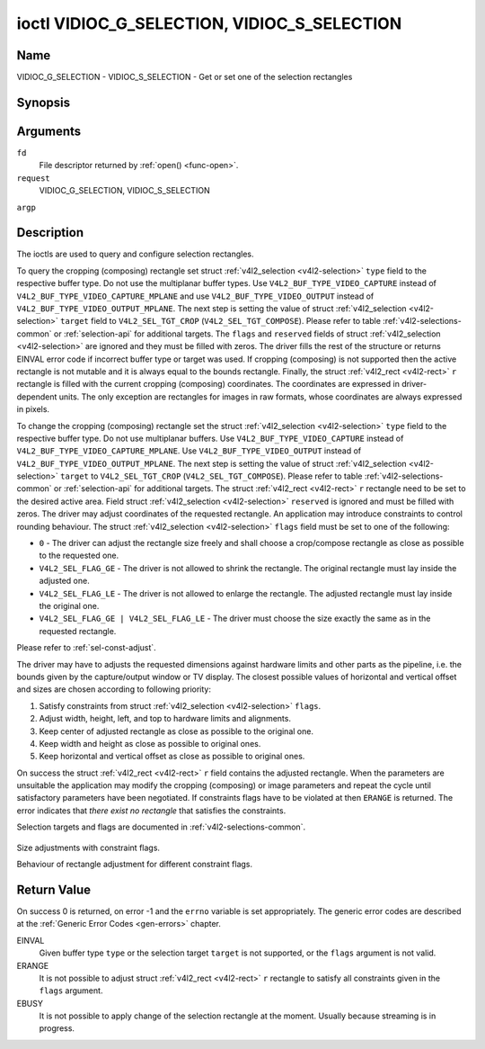 .. -*- coding: utf-8; mode: rst -*-

.. _VIDIOC_G_SELECTION:

********************************************
ioctl VIDIOC_G_SELECTION, VIDIOC_S_SELECTION
********************************************

Name
====

VIDIOC_G_SELECTION - VIDIOC_S_SELECTION - Get or set one of the selection rectangles


Synopsis
========

.. cpp:function:: int ioctl( int fd, int request, struct v4l2_selection *argp )


Arguments
=========

``fd``
    File descriptor returned by :ref:`open() <func-open>`.

``request``
    VIDIOC_G_SELECTION, VIDIOC_S_SELECTION

``argp``


Description
===========

The ioctls are used to query and configure selection rectangles.

To query the cropping (composing) rectangle set struct
:ref:`v4l2_selection <v4l2-selection>` ``type`` field to the
respective buffer type. Do not use the multiplanar buffer types. Use
``V4L2_BUF_TYPE_VIDEO_CAPTURE`` instead of
``V4L2_BUF_TYPE_VIDEO_CAPTURE_MPLANE`` and use
``V4L2_BUF_TYPE_VIDEO_OUTPUT`` instead of
``V4L2_BUF_TYPE_VIDEO_OUTPUT_MPLANE``. The next step is setting the
value of struct :ref:`v4l2_selection <v4l2-selection>` ``target``
field to ``V4L2_SEL_TGT_CROP`` (``V4L2_SEL_TGT_COMPOSE``). Please refer
to table :ref:`v4l2-selections-common` or :ref:`selection-api` for
additional targets. The ``flags`` and ``reserved`` fields of struct
:ref:`v4l2_selection <v4l2-selection>` are ignored and they must be
filled with zeros. The driver fills the rest of the structure or returns
EINVAL error code if incorrect buffer type or target was used. If
cropping (composing) is not supported then the active rectangle is not
mutable and it is always equal to the bounds rectangle. Finally, the
struct :ref:`v4l2_rect <v4l2-rect>` ``r`` rectangle is filled with
the current cropping (composing) coordinates. The coordinates are
expressed in driver-dependent units. The only exception are rectangles
for images in raw formats, whose coordinates are always expressed in
pixels.

To change the cropping (composing) rectangle set the struct
:ref:`v4l2_selection <v4l2-selection>` ``type`` field to the
respective buffer type. Do not use multiplanar buffers. Use
``V4L2_BUF_TYPE_VIDEO_CAPTURE`` instead of
``V4L2_BUF_TYPE_VIDEO_CAPTURE_MPLANE``. Use
``V4L2_BUF_TYPE_VIDEO_OUTPUT`` instead of
``V4L2_BUF_TYPE_VIDEO_OUTPUT_MPLANE``. The next step is setting the
value of struct :ref:`v4l2_selection <v4l2-selection>` ``target`` to
``V4L2_SEL_TGT_CROP`` (``V4L2_SEL_TGT_COMPOSE``). Please refer to table
:ref:`v4l2-selections-common` or :ref:`selection-api` for additional
targets. The struct :ref:`v4l2_rect <v4l2-rect>` ``r`` rectangle need
to be set to the desired active area. Field struct
:ref:`v4l2_selection <v4l2-selection>` ``reserved`` is ignored and
must be filled with zeros. The driver may adjust coordinates of the
requested rectangle. An application may introduce constraints to control
rounding behaviour. The struct :ref:`v4l2_selection <v4l2-selection>`
``flags`` field must be set to one of the following:

-  ``0`` - The driver can adjust the rectangle size freely and shall
   choose a crop/compose rectangle as close as possible to the requested
   one.

-  ``V4L2_SEL_FLAG_GE`` - The driver is not allowed to shrink the
   rectangle. The original rectangle must lay inside the adjusted one.

-  ``V4L2_SEL_FLAG_LE`` - The driver is not allowed to enlarge the
   rectangle. The adjusted rectangle must lay inside the original one.

-  ``V4L2_SEL_FLAG_GE | V4L2_SEL_FLAG_LE`` - The driver must choose the
   size exactly the same as in the requested rectangle.

Please refer to :ref:`sel-const-adjust`.

The driver may have to adjusts the requested dimensions against hardware
limits and other parts as the pipeline, i.e. the bounds given by the
capture/output window or TV display. The closest possible values of
horizontal and vertical offset and sizes are chosen according to
following priority:

1. Satisfy constraints from struct
   :ref:`v4l2_selection <v4l2-selection>` ``flags``.

2. Adjust width, height, left, and top to hardware limits and
   alignments.

3. Keep center of adjusted rectangle as close as possible to the
   original one.

4. Keep width and height as close as possible to original ones.

5. Keep horizontal and vertical offset as close as possible to original
   ones.

On success the struct :ref:`v4l2_rect <v4l2-rect>` ``r`` field
contains the adjusted rectangle. When the parameters are unsuitable the
application may modify the cropping (composing) or image parameters and
repeat the cycle until satisfactory parameters have been negotiated. If
constraints flags have to be violated at then ``ERANGE`` is returned. The
error indicates that *there exist no rectangle* that satisfies the
constraints.

Selection targets and flags are documented in
:ref:`v4l2-selections-common`.


.. _sel-const-adjust:

.. figure::  vidioc-g-selection_files/constraints.*
    :alt:    constraints.png
    :align:  center

    Size adjustments with constraint flags.

    Behaviour of rectangle adjustment for different constraint flags.




.. _v4l2-selection:

.. flat-table:: struct v4l2_selection
    :header-rows:  0
    :stub-columns: 0
    :widths:       1 1 2


    -  .. row 1

       -  __u32

       -  ``type``

       -  Type of the buffer (from enum
	  :ref:`v4l2_buf_type <v4l2-buf-type>`).

    -  .. row 2

       -  __u32

       -  ``target``

       -  Used to select between
	  :ref:`cropping and composing rectangles <v4l2-selections-common>`.

    -  .. row 3

       -  __u32

       -  ``flags``

       -  Flags controlling the selection rectangle adjustments, refer to
	  :ref:`selection flags <v4l2-selection-flags>`.

    -  .. row 4

       -  struct :ref:`v4l2_rect <v4l2-rect>`

       -  ``r``

       -  The selection rectangle.

    -  .. row 5

       -  __u32

       -  ``reserved\[9\]``

       -  Reserved fields for future use. Drivers and applications must zero
	  this array.


Return Value
============

On success 0 is returned, on error -1 and the ``errno`` variable is set
appropriately. The generic error codes are described at the
:ref:`Generic Error Codes <gen-errors>` chapter.

EINVAL
    Given buffer type ``type`` or the selection target ``target`` is not
    supported, or the ``flags`` argument is not valid.

ERANGE
    It is not possible to adjust struct :ref:`v4l2_rect <v4l2-rect>`
    ``r`` rectangle to satisfy all constraints given in the ``flags``
    argument.

EBUSY
    It is not possible to apply change of the selection rectangle at the
    moment. Usually because streaming is in progress.

